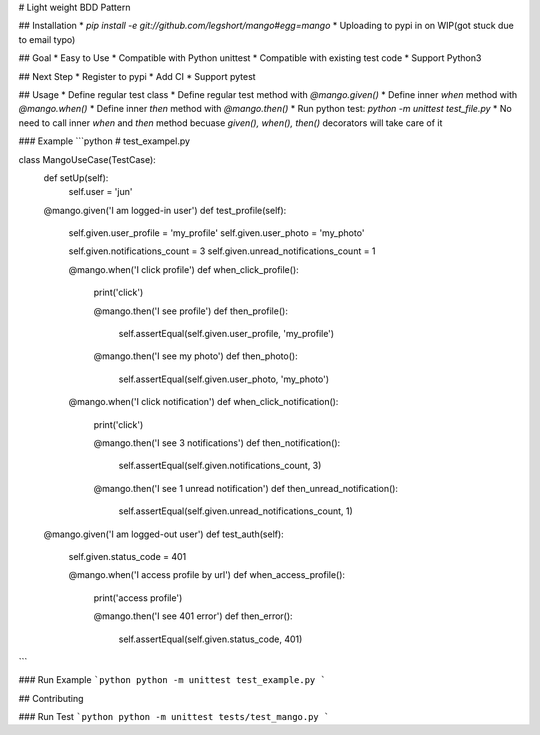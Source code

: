 # Light weight BDD Pattern

## Installation
* `pip install -e git://github.com/legshort/mango#egg=mango`
* Uploading to pypi in on WIP(got stuck due to email typo)

## Goal
* Easy to Use
* Compatible with Python unittest
* Compatible with existing test code
* Support Python3

## Next Step
* Register to pypi
* Add CI
* Support pytest

## Usage
* Define regular test class
* Define regular test method with `@mango.given()`
* Define inner `when` method with `@mango.when()`
* Define inner `then` method with `@mango.then()`
* Run python test: `python -m unittest test_file.py`
* No need to call inner `when` and `then` method becuase `given(), when(), then()` decorators will take care of it

### Example
```python
# test_exampel.py

class MangoUseCase(TestCase):
    def setUp(self):
        self.user = 'jun'

    @mango.given('I am logged-in user')
    def test_profile(self):
        self.given.user_profile = 'my_profile'
        self.given.user_photo = 'my_photo'

        self.given.notifications_count = 3
        self.given.unread_notifications_count = 1

        @mango.when('I click profile')
        def when_click_profile():
            print('click')

            @mango.then('I see profile')
            def then_profile():
                self.assertEqual(self.given.user_profile, 'my_profile')

            @mango.then('I see my photo')
            def then_photo():
                self.assertEqual(self.given.user_photo, 'my_photo')

        @mango.when('I click notification')
        def when_click_notification():
            print('click')

            @mango.then('I see 3 notifications')
            def then_notification():
                self.assertEqual(self.given.notifications_count, 3)

            @mango.then('I see 1 unread notification')
            def then_unread_notification():
                self.assertEqual(self.given.unread_notifications_count, 1)

    @mango.given('I am logged-out user')
    def test_auth(self):
        self.given.status_code = 401

        @mango.when('I access profile by url')
        def when_access_profile():
            print('access profile')

            @mango.then('I see 401 error')
            def then_error():
                self.assertEqual(self.given.status_code, 401)

```

### Run Example
```python
python -m unittest test_example.py
```

## Contributing

### Run Test
```python
python -m unittest tests/test_mango.py
```



